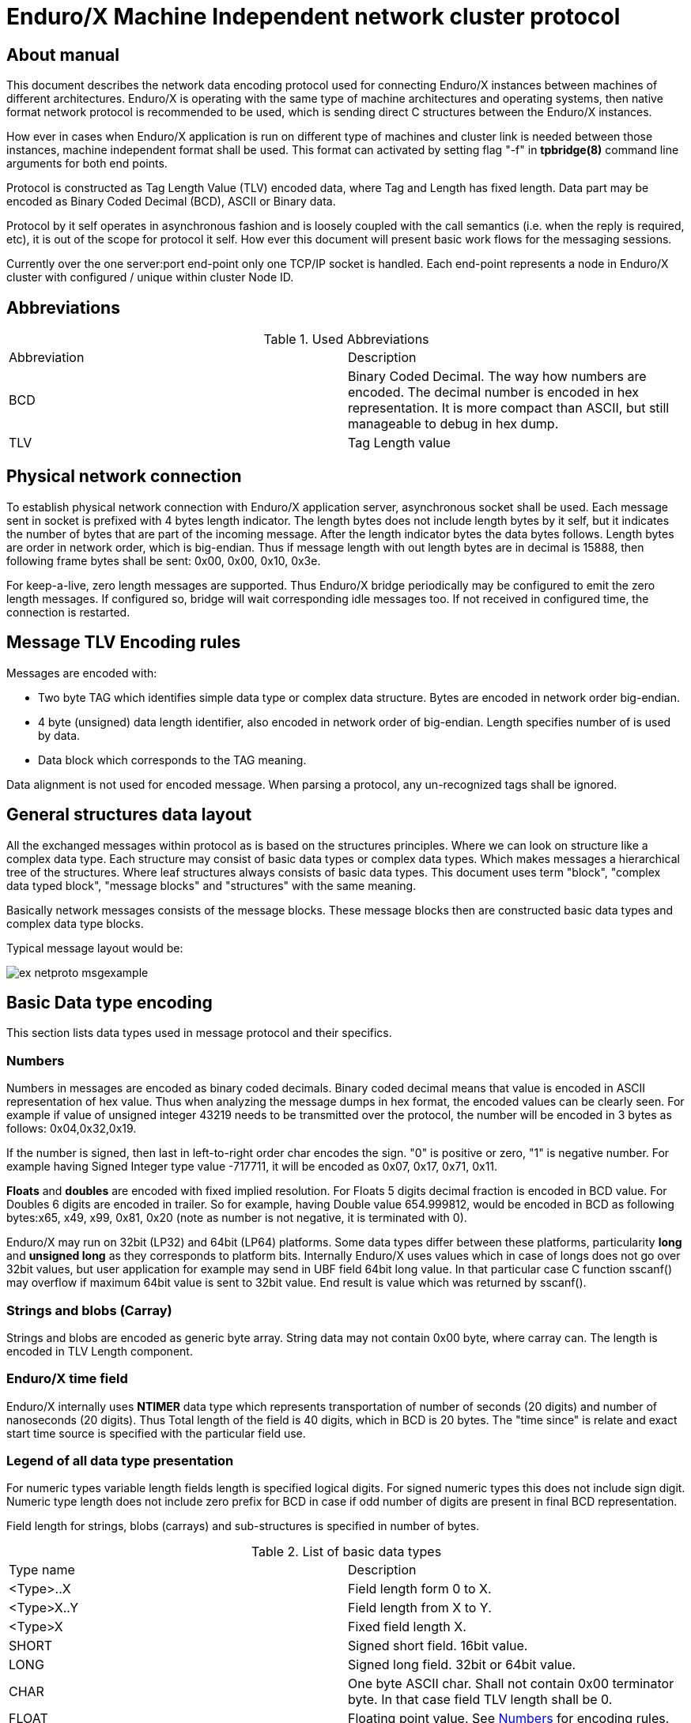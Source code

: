 Enduro/X Machine Independent network cluster protocol
=====================================================
:doctype: book

== About manual

This document describes the network data encoding protocol used for connecting
Enduro/X instances between machines of different architectures. Enduro/X is
operating with the same type of machine architectures and operating systems, then
native format network protocol is recommended to be used, which is sending direct
C structures between the Enduro/X instances.

How ever in cases when Enduro/X application is run on different type of machines
and cluster link is needed between those instances, machine independent format
shall be used. This format can activated by setting flag "-f" in *tpbridge(8)*
command line arguments for both end points.

Protocol is constructed as Tag Length Value (TLV) encoded data, where Tag and Length
has fixed length. Data part may be encoded as Binary Coded Decimal (BCD), ASCII
or Binary data.

Protocol by it self operates in asynchronous fashion and is loosely coupled with
the call semantics (i.e. when the reply is required, etc), it is out of the scope
for protocol it self. How ever this document will present basic work flows for
the messaging sessions.

Currently over the one server:port end-point only one TCP/IP socket is handled.
Each end-point represents a node in Enduro/X cluster with configured / unique 
within cluster Node ID.

== Abbreviations

.Used Abbreviations
|=========================================================
|Abbreviation |Description
|BCD | Binary Coded Decimal. The way how numbers are encoded. The decimal number
is encoded in hex representation. It is more compact than ASCII, but still
manageable to debug in hex dump.
|TLV | Tag Length value
|=========================================================

== Physical network connection

To establish physical network connection with Enduro/X application server, asynchronous
socket shall be used. Each message sent in socket is prefixed with 4 bytes length
indicator. The length bytes does not include length bytes by it self, but it indicates
the number of bytes that are part of the incoming message. After the length indicator
bytes the data bytes follows. Length bytes are order in network order, which is 
big-endian. Thus if message length with out length bytes are in decimal is 15888, 
then following frame bytes shall be sent: 0x00, 0x00, 0x10, 0x3e.

For keep-a-live, zero length messages are supported. Thus Enduro/X bridge periodically
may be configured to emit the zero length messages. If configured so, bridge will
wait corresponding idle messages too. If not received in configured time, the
connection is restarted.

== Message TLV Encoding rules

Messages are encoded with:

- Two byte TAG which identifies simple data type or complex data structure. Bytes
are encoded in network order big-endian.

- 4 byte (unsigned) data length identifier, also encoded in network order of
big-endian. Length specifies number of is used by data.

- Data block which corresponds to the TAG meaning.

Data alignment is not used for encoded message. When parsing a protocol, any 
un-recognized tags shall be ignored.

== General structures data layout

All the exchanged messages within protocol as is based on the structures principles.
Where we can look on structure like a complex data type. Each structure may
consist of basic data types or complex data types. Which makes messages a
hierarchical tree of the structures. Where leaf structures always consists of
basic data types. This document uses term "block", "complex data typed block", "message blocks" 
and "structures" with the same meaning.

Basically network messages consists of the message blocks. These message blocks
then are constructed basic data types and complex data type blocks.


Typical message layout would be:

image:ex_netproto_msgexample.png[caption="Figure 1: ", title="tpcall() message layout"]

== Basic Data type encoding

This section lists data types used in message protocol and their specifics.


[[numbers-anchor]]
=== Numbers

Numbers in messages are encoded as binary coded decimals. Binary coded decimal
means that value is encoded in ASCII representation of hex value. Thus when analyzing
the message dumps in hex format, the encoded values can be clearly seen. For example
if value of unsigned integer 43219 needs to be transmitted over the protocol,
the number will be encoded in 3 bytes as follows: 0x04,0x32,0x19.

If the number is signed, then last in left-to-right order char encodes the sign. 
"0" is positive or  zero, "1" is negative number. For example having Signed Integer 
type value -717711, it will be encoded as 0x07, 0x17, 0x71, 0x11.

*Floats* and *doubles* are encoded with fixed implied resolution. For Floats 5 digits
decimal fraction is encoded in BCD value. For Doubles 6 digits are encoded in
trailer. So for example, having Double value 654.999812, would be encoded in
BCD as following bytes:x65, x49, x99, 0x81, 0x20 (note as number
is not negative, it is terminated with 0).

Enduro/X may run on 32bit (LP32) and 64bit (LP64) platforms. Some data types differ between
these platforms, particularity *long* and *unsigned long* as they corresponds
to platform bits. Internally Enduro/X uses values which in case
of longs does not go over 32bit values, but user application for example may
send in UBF field 64bit long value. In that particular case C function sscanf()
may overflow if maximum 64bit value is sent to 32bit value. End result is value
which was returned by sscanf().


=== Strings and blobs (Carray)

Strings and blobs are encoded as generic byte array. String data may not contain
0x00 byte, where carray can. The length is encoded in TLV Length component.


[[time-anchor]]
=== Enduro/X time field

Enduro/X internally uses *NTIMER* data type which represents transportation
of number of seconds (20 digits) and number of nanoseconds (20 digits). Thus
Total length of the field is 40 digits, which in BCD is 20 bytes. The "time since"
is relate and exact start time source is specified with the particular field
use.


=== Legend of all data type presentation

For numeric types variable length fields length is specified logical digits. 
For signed numeric types this does not include sign digit. Numeric type length 
does not include zero prefix for BCD in case if odd number of digits are present 
in final BCD representation. 

Field length for strings, blobs (carrays) and sub-structures is specified in
number of bytes.

.List of basic data types
|=========================================================
|Type name |Description
|<Type>..X | Field length form 0 to X.
|<Type>X..Y |  Field length from X to Y.
|<Type>X | Fixed field length X.
|SHORT | Signed short field. 16bit value.
|LONG | Signed long field. 32bit or 64bit value.
|CHAR | One byte ASCII char. Shall not contain 0x00 terminator byte. In that
case field TLV length shall be 0.
|FLOAT | Floating point value. See <<numbers-anchor>> for encoding rules.
|DOUBLE | Double precision value. See <<numbers-anchor>> for encoding rules.
|STRING | String value. May contains all ASCII characters, except 0x00 byte.
|CARRAY | This is blob type, may contain any bytes.
|INT | Signed integer type, 32bit type.
|ULONG | Unsigned long. 32 or 64 bit value.
|UINT | 32bit usinged integer.
|NTIMER | Time field. seconds and nano-seconds. See <<time-anchor>>. Field is
fixed length of 40 digits.
|USHORT | 16bit unsigned value.
|=========================================================


=== Legend of constants

This section lists any constants used in the document.

.List of basic data types
|=========================================================
|Const name |Description
|PMSGMAX | This is constant number and represents maximum message length. For
Enduro/X it is configured in *NDRX_MSGSIZEMAX* env variable.
|=========================================================

== Complex data type blocks

This section list complex data type blocks which are later incorporated in the
message blocks.

=== Network call block
...

=== Standard call block
...

=== Multi-buffer block (array of) for XATMI call data transport (MBUF)

*Type code: MBUF*

*Complex type block code: MBUF*

As Enduro/X may send several buffers with one request, for reasons of call info
data, primary buffer and and primary buffer is UBF it might have embedded VIEW,
UBF objects or UBF might contain pointer to other buffers. Thus multiple XATMI
buffers are serialized.

Multi-buffer block is array of 0..N XATMI buffer typed blocks. Each Multi-buffer
block encodes MBUF tag. Which by it self holds the information about what type
of XATMI buffer it represents. And any additional flags, such as is this Multi-buffer
block a call info. Or is it Primary buffer, or a UBF pointer to buffer (i.e.
virtual pointer).

Layout of the block is following:

image:ex_netproto_multibuf.png[caption="Figure 2: ", title="Multi-buffer array"]

.Multi-buffer block
|=========================================================
|TLV TAG | Name | Format | Condition | Default value | Description
|0x132F | tag | UINT1..10 | Mand | N/A | This is Multi-buffer tag. Not to confuse with
TLV tag. This tag is used to identify the particular Multi-buffer. The tag
consists of first 26 bits of this 32bit unsigned-integer. If bit No *27.* is set
to *1*. This means that particular buffer is *tpsetcallinfo(3)* associated buffer
with primary buffer. The call info bit must be set only for tag *0*. If call
info bit is set, then call primary buffer is at tag *1*. If call info bit 27 is
not set, then primary buffer is at tag *0*. Any other tags are virtual pointer,
i.e. primary buffer in that case must be *UBF* typed and it must hold a *BFLD_PTR*
with references to these tags. Buffer type is by it self is encoded at bits 28..32.
Currently following buffer types are supported: *0* - *UBF* buffer, *2* - *TPINIT*
buffer, *3* - *NULL* buffer, *4* - *STRING* buffer, *5* - *CARRAY* buffer, *6* - 
*JSON* buffer, *7* - *VIEW* buffer.
|0x1343 | data | XATMIBUF0..PMSGMAX | Mand | N/A |This is actual XATMI buffer data. Encoded
according to data type specified at bits 28..32 in* 0x132F* tag value (mbuf tag field name).
|=========================================================

=== XATMI buffer (XATMIBUF)

*Abstract type code: XATMIBUF*

Enduro/X supports different data types which are the "body" of the XATMI IPC
calls. Data types are complex ones like UBF which is hash of arrays, VIEW data
which "managed" are C structures. And basic data types such as strings and blobs
(carray).

==== UBF data (array of)

UBF data is encoded as array of Compiled 32bit FLDID UBF field id and corresponding
value. UBF field may include another UBF buffer or it may include VIEW data.
Fields in the message must be presented in growing order of the field types and 
field IDs. Which basically makes that all UBF fields in protocol message must
be present in sorted by compiled filed id from smallest ID till the biggest ID.
If the order is not complied with, the message conversation fails and message
will be dropped.

Field id is generated by *mkfldhdr(8)* program.

.UBF Buffer type block
|=========================================================
|TLV TAG | Name | Format | Cond | Default value | Description
|0x10FF |bfldid |UINT1..9 |Mand |N/A |Compiled UBF field id (for *BFLD_SHORT* type).
|0x1113 |short |SHORT1..6 |C1 |N/A |Short value for bfldid (for *BFLD_LONG* type).
|0x111D |long |LONG1..20 |C1 |N/A |Long value for bfldid (for *BFLD_CHAR* type).
|0x1127 |char |CHAR |C 1|N/A |Char value for bfldid (for *BFLD_CHAR* type).
|0x1131 |float |FLOAT1..40 |C1 |N/A |Float value for bfldid (for *BFLD_FLOAT* type).
|0x113B |double |DOUBLE1..40 |C1 |N/A |Double precision value for bfldid (for *BFLD_DOUBLE* type).
|0x1145 |string |STRING0..PMSGMAX |C1 |N/A |String value for bfldid (for *BFLD_STRING* type).
|0x114F |carray |CARRAY0..PMSGMAX |C1 |N/A |Blob value for bfldid (for *BFLD_CARRAY* type).
|0x1152 |ptr |LONG1..20 |C1 |N/A  |Virtual pointer to MBUF tag (with out type 
bits and call info bits) (for *BFLD_PTR* type).
|0x1153 |ubf |XATMIBUF0..PMSGMAX |C1 |N/A |Embedded UBF (for *BFLD_UBF* type).
|0x1154 |view |XATMIBUF1..PMSGMAX |C1 |N/A |Embedded VIEW (for *BFLD_VIEW* type).
|=========================================================

C1 - Only one field is present from all with C1. Field must correspond the field 
type for which corresponds the encoded data type in 'bfldid' (i.e. bits 26..32).


UBF field id bits 26+ meaning:

.UBF Type numbers
|=========================================================
|Type name       | Type number
|BFLD_SHORT      |0
|BFLD_LONG       |1
|BFLD_CHAR       |2
|BFLD_FLOAT      |3
|BFLD_DOUBLE     |4
|BFLD_STRING     |5
|BFLD_CARRAY     |6
|BFLD_PTR        |9 
|BFLD_UBF        |10
|BFLD_VIEW       |11
|=========================================================


===== Example data block

Having UBF buffer as:

--------------------------------------------------------------------------------

T_LONG_3_FLD    0
T_LONG_3_FLD    0
T_LONG_3_FLD    0
T_LONG_3_FLD    889991
T_DOUBLE_FLD    3.141590
T_STRING_7_FLD  
T_STRING_7_FLD  
T_STRING_7_FLD  ANOTHER UB
T_STRING_9_FLD  
T_STRING_9_FLD  
T_STRING_9_FLD  
T_STRING_9_FLD  HELLO WORLD UB

--------------------------------------------------------------------------------

With field IDs defined as:


--------------------------------------------------------------------------------
*base 1000
T_LONG_3_FLD            33      long    - 1 Long test field 3
T_DOUBLE_FLD            51      double  - 1 Double test field 1
T_STRING_7_FLD          67      string  - 1 String test field 7
T_STRING_9_FLD          69      string  - 1 String test field 9
--------------------------------------------------------------------------------


The serialized data would look like:

--------------------------------------------------------------------------------
  0370                                               10                 .
  0380  ff 00 00 00 05 01 67 77 32 29 11 45 00 00 00 00  ......gw2).E....
  0390  10 ff 00 00 00 05 01 67 77 32 29 11 45 00 00 00  .......gw2).E...
  03a0  00 10 ff 00 00 00 05 01 67 77 32 29 11 45 00 00  ........gw2).E..
  03b0  00 00 10 ff 00 00 00 05 01 67 77 32 29 11 45 00  .........gw2).E.
  03c0  00 00 0e 48 45 4c 4c 4f 20 57 4f 52 4c 44 20 55  ...HELLO WORLD U
  03d0  42
--------------------------------------------------------------------------------


==== View Data (array of)

VIEW buffer data is encoded as array. But with exception VIEW meta data
must follow first and only once. 

.VIEW metadata type block
|=========================================================
|TLV TAG | Name | Format | Cond | Default value | Description
|0x13B1 |vname |STRING0..33 |Mand |N/A | View name. Might be empty string
For "emtpy" occurrences when embedded in UBF sub-field
|0x13BB |vflags |UINT1 |Opt |0 |View flags. Not used and must be sent as *0*
|=========================================================

Following blocks repeats with each of the view field occurrence:

.VIEW Buffer type block (array of)
|=========================================================
|TLV TAG | Name | Format | Cond | Default value | Description
|0x134D |cname |STRING1..256    |N/A |View field name
|0x1360 |short |SHORT1..6       |N/A |Short value
|0x1361 |long |LONG1..20        |N/A |Long value
|0x1362 |char |CHAR             |N/A |ASCII char byte
|0x1363 |float |FLOAT1..40      |N/A |Float value
|0x1364 |double |DOUBLE1..40    |N/A |Double
|0x1365 |string |STRING0..PMSGMAX   |N/A |String value
|0x1366 |carray |CARRAY0..PMSGMAX   |N/A |Carray (blob) value
|0x1367 |int |INT1..12              |N/A |Integer value
|=========================================================

===== Example data block

Having VIEW C struct as:

--------------------------------------------------------------------------------

struct UBTESTVIEW2 {
        short   tshort1;
        long    tlong1;
        char    tchar1;
        float   tfloat1;
        double  tdouble1;
        char    tstring1[15];
        char    tcarray1[10];
};

--------------------------------------------------------------------------------

The VIEW is serialized in the following XATMI buffer block:

--------------------------------------------------------------------------------

  0330  13 b1 00 00 00 0b 55 42 54 45 53 54 56 49 45 57  ......UBTESTVIEW
  0340  32 13 bb 00 00 00 01 00 13 4d 00 00 00 07 74 73  2........M....ts
  0350  68 6f 72 74 31 13 60 00 00 00 02 10 00 13 4d 00  hort1.`.......M.
  0360  00 00 06 74 6c 6f 6e 67 31 13 61 00 00 00 02 20  ...tlong1.a.... 
  0370  00 13 4d 00 00 00 06 74 63 68 61 72 31 13 62 00  ..M....tchar1.b.
  0380  00 00 01 47 13 4d 00 00 00 07 74 66 6c 6f 61 74  ...G.M....tfloat
  0390  31 13 63 00 00 00 05 04 00 00 00 00 13 4d 00 00  1.c..........M..
  03a0  00 08 74 64 6f 75 62 6c 65 31 13 64 00 00 00 05  ..tdouble1.d....
  03b0  50 00 00 00 00 13 4d 00 00 00 08 74 73 74 72 69  P.....M....tstri
  03c0  6e 67 31 13 65 00 00 00 03 36 58 58 13 4d 00 00  ng1.e....6XX.M..
  03d0  00 08 74 63 61 72 72 61 79 31 13 66 00 00 00 0a  ..tcarray1.f....
  03e0  37 58 58 00 00 00 00 00 00 10                    7XX.............

--------------------------------------------------------------------------------

==== Other data buffers

Other buffers basically includes generic byte array of data.

===== String data

String buffer data normally does not include 0x00 terminating EOS symbol. Empty
strings or string termination is identified by TLV length component.

===== JSON data

JSON buffer data is processed in the same way as string buffer data.

===== NULL buffer

For null buffers TLV length component always contains 0. And no data follows.

== Message blocks

Message blocks are actual business messages which are used for exchanging the
information between cluster instances. Message blocks uses basic and complex data
type blocks previously described to construct the messages.

=== General work flow

Establishing connection - time adjustment

=== Time adjustment exchange block
...

=== Service table refresh block
...

=== Generic command call block
...

=== TP Call / TP Reply block
...

=== TP Notify / TP Broadcast block
...

////////////////////////////////////////////////////////////////
The index is normally left completely empty, it's contents being
generated automatically by the DocBook toolchain.
////////////////////////////////////////////////////////////////
